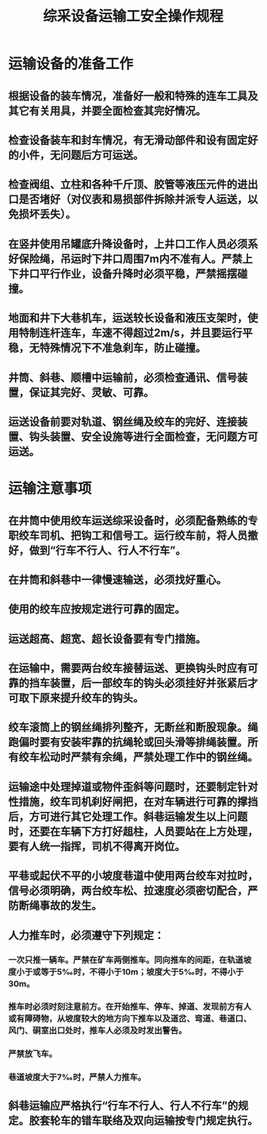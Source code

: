 :PROPERTIES:
:ID:       60d8f437-0c07-4375-968e-b87e586cc068
:END:
#+title: 综采设备运输工安全操作规程
* 运输设备的准备工作
** 根据设备的装车情况，准备好一般和特殊的连车工具及其它有关用具，并要全面检查其完好情况。
** 检查设备装车和封车情况，有无滑动部件和设有固定好的小件，无问题后方可运送。
** 检查阀组、立柱和各种千斤顶、胶管等液压元件的进出口是否堵好（对仪表和易损部件拆除并派专人运送，以免损坏丢失）。
** 在竖井使用吊罐底升降设备时，上井口工作人员必须系好保险绳，吊运时下井口周围7m内不准有人。严禁上下井口平行作业，设备升降时必须平稳，严禁摇摆碰撞。
** 地面和井下大巷机车，运送较长设备和液压支架时，使用特制连杆连车，车速不得超过2m/s，并且要运行平稳，无特殊情况下不准急刹车，防止碰撞。
** 井筒、斜巷、顺槽中运输前，必须检查通讯、信号装置，保证其完好、灵敏、可靠。
** 运送设备前要对轨道、钢丝绳及绞车的完好、连接装置、钩头装置、安全设施等进行全面检查，无问题方可运送。
* 运输注意事项
** 在井筒中使用绞车运送综采设备时，必须配备熟练的专职绞车司机、把钩工和信号工。运行绞车前，将人员撤好，做到“行车不行人、行人不行车”。
** 在井筒和斜巷中一律慢速输送，必须找好重心。
** 使用的绞车应按规定进行可靠的固定。
** 运送超高、超宽、超长设备要有专门措施。
** 在运输中，需要两台绞车接替运送、更换钩头时应有可靠的挡车装置，后一部绞车的钩头必须挂好并张紧后才可取下原来提升绞车的钩头。
** 绞车滚筒上的钢丝绳排列整齐，无断丝和断股现象。绳跑偏时要有安装牢靠的抗绳轮或回头滑等排绳装置。所有绞车松动时严禁有余绳，严禁处理工作中的钢丝绳。
** 运输途中处理掉道或物件歪斜等问题时，还要制定针对性措施，绞车司机刹好闸把，在对车辆进行可靠的撑挡后，方可进行其它处理工作。斜巷运输发生以上问题时，还要在车辆下方打好趄柱，人员要站在上方处理，要有人统一指挥，司机不得离开岗位。
** 平巷或起伏不平的小坡度巷道中使用两台绞车对拉时，信号必须明确，两台绞车松、拉速度必须密切配合，严防断绳事故的发生。
** 人力推车时，必须遵守下列规定：
*** 一次只推一辆车。严禁在矿车两侧推车。同向推车的间距，在轨道坡度小于或等于5‰时，不得小于10m；坡度大于5‰时，不得小于30m。
*** 推车时必须时刻注意前方。在开始推车、停车、掉道、发现前方有人或有障碍物，从坡度较大的地方向下推车以及道岔、弯道、巷道口、风门、硐室出口处时，推车人必须及时发出警告。
*** 严禁放飞车。
*** 巷道坡度大于7‰时，严禁人力推车。
** 斜巷运输应严格执行“行车不行人、行人不行车”的规定。胶套轮车的错车联络及双向运输按专门规定执行。
